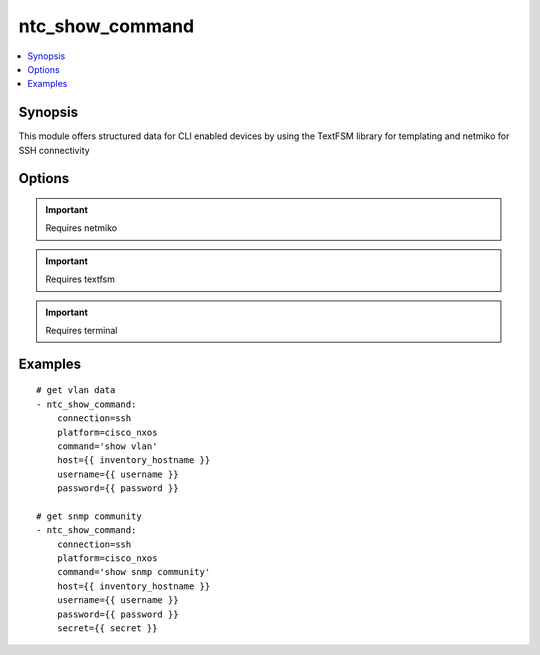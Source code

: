 .. _ntc_show_command:


ntc_show_command
++++++++++++++++

.. contents::
   :local:
   :depth: 1


Synopsis
--------


This module offers structured data for CLI enabled devices by using the TextFSM library for templating and netmiko for SSH connectivity

Options
-------

.. raw:: html

    <table border=1 cellpadding=4>
    <tr>
    <th class="head">parameter</th>
    <th class="head">required</th>
    <th class="head">default</th>
    <th class="head">choices</th>
    <th class="head">comments</th>
    </tr>
            <tr style="text-align:center">
    <td style="vertical-align:middle">command</td>
    <td style="vertical-align:middle">yes</td>
    <td style="vertical-align:middle"></td>
        <td style="vertical-align:middle;text-align:left"><ul style="margin:0;"></ul></td>
        <td style="vertical-align:middle;text-align:left">
      Command to execute on target device<br>    </td>
    </tr>
            <tr style="text-align:center">
    <td style="vertical-align:middle">connection</td>
    <td style="vertical-align:middle">no</td>
    <td style="vertical-align:middle">ssh</td>
        <td style="vertical-align:middle;text-align:left"><ul style="margin:0;"><li>ssh</li><li>offline</li></ul></td>
        <td style="vertical-align:middle;text-align:left">
      connect to device using netmiko or read from offline file for testing<br>    </td>
    </tr>
            <tr style="text-align:center">
    <td style="vertical-align:middle">delay</td>
    <td style="vertical-align:middle">no</td>
    <td style="vertical-align:middle">1</td>
        <td style="vertical-align:middle;text-align:left"><ul style="margin:0;"></ul></td>
        <td style="vertical-align:middle;text-align:left">
      Wait for command output from target device<br>    </td>
    </tr>
            <tr style="text-align:center">
    <td style="vertical-align:middle">file</td>
    <td style="vertical-align:middle">no</td>
    <td style="vertical-align:middle"></td>
        <td style="vertical-align:middle;text-align:left"><ul style="margin:0;"></ul></td>
        <td style="vertical-align:middle;text-align:left">
      If using connection=offline, this is the file (with path) of a file that contains raw text output, i.e. 'show command' and then the contents of the file will be rendered with the the TextFSM template<br>    </td>
    </tr>
            <tr style="text-align:center">
    <td style="vertical-align:middle">host</td>
    <td style="vertical-align:middle">no</td>
    <td style="vertical-align:middle"></td>
        <td style="vertical-align:middle;text-align:left"><ul style="margin:0;"></ul></td>
        <td style="vertical-align:middle;text-align:left">
      IP Address or hostname (resolvable by Ansible control host)<br>    </td>
    </tr>
            <tr style="text-align:center">
    <td style="vertical-align:middle">index_file</td>
    <td style="vertical-align:middle">no</td>
    <td style="vertical-align:middle">index</td>
        <td style="vertical-align:middle;text-align:left"><ul style="margin:0;"></ul></td>
        <td style="vertical-align:middle;text-align:left">
      name of index file.  file location must be relative to the template_dir<br>    </td>
    </tr>
            <tr style="text-align:center">
    <td style="vertical-align:middle">password</td>
    <td style="vertical-align:middle">no</td>
    <td style="vertical-align:middle"></td>
        <td style="vertical-align:middle;text-align:left"><ul style="margin:0;"></ul></td>
        <td style="vertical-align:middle;text-align:left">
      Password used to login to the target device<br>    </td>
    </tr>
            <tr style="text-align:center">
    <td style="vertical-align:middle">platform</td>
    <td style="vertical-align:middle">yes</td>
    <td style="vertical-align:middle">ssh</td>
        <td style="vertical-align:middle;text-align:left"><ul style="margin:0;"></ul></td>
        <td style="vertical-align:middle;text-align:left">
      Platform FROM the index file<br>    </td>
    </tr>
            <tr style="text-align:center">
    <td style="vertical-align:middle">port</td>
    <td style="vertical-align:middle">no</td>
    <td style="vertical-align:middle">22</td>
        <td style="vertical-align:middle;text-align:left"><ul style="margin:0;"></ul></td>
        <td style="vertical-align:middle;text-align:left">
      SSH port to use to connect to the target device<br>    </td>
    </tr>
            <tr style="text-align:center">
    <td style="vertical-align:middle">secret</td>
    <td style="vertical-align:middle">no</td>
    <td style="vertical-align:middle"></td>
        <td style="vertical-align:middle;text-align:left"><ul style="margin:0;"></ul></td>
        <td style="vertical-align:middle;text-align:left">
      Password used to enter a privileged mode on the target device<br>    </td>
    </tr>
            <tr style="text-align:center">
    <td style="vertical-align:middle">template_dir</td>
    <td style="vertical-align:middle">no</td>
    <td style="vertical-align:middle">ntc_templates</td>
        <td style="vertical-align:middle;text-align:left"><ul style="margin:0;"></ul></td>
        <td style="vertical-align:middle;text-align:left">
      path where TextFSM templates are stored. Default path is ntc with ntc in the same working dir as the playbook being run<br>    </td>
    </tr>
            <tr style="text-align:center">
    <td style="vertical-align:middle">username</td>
    <td style="vertical-align:middle">no</td>
    <td style="vertical-align:middle"></td>
        <td style="vertical-align:middle;text-align:left"><ul style="margin:0;"></ul></td>
        <td style="vertical-align:middle;text-align:left">
      Username used to login to the target device<br>    </td>
    </tr>
        </table><br>


.. important:: Requires netmiko


.. important:: Requires textfsm


.. important:: Requires terminal


Examples
--------

.. raw:: html

    <br/>


::

    
    # get vlan data
    - ntc_show_command:
        connection=ssh
        platform=cisco_nxos
        command='show vlan'
        host={{ inventory_hostname }}
        username={{ username }}
        password={{ password }}
    
    # get snmp community
    - ntc_show_command:
        connection=ssh
        platform=cisco_nxos
        command='show snmp community'
        host={{ inventory_hostname }}
        username={{ username }}
        password={{ password }}
        secret={{ secret }}
    



